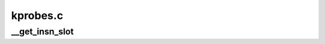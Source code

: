.. -*- coding: utf-8; mode: rst -*-

=========
kprobes.c
=========


.. _`__get_insn_slot`:

__get_insn_slot
===============

.. c:function:: kprobe_opcode_t *__get_insn_slot (struct kprobe_insn_cache *c)

    Find a slot on an executable page for an instruction. We allocate an executable page if there's no room on existing ones.

    :param struct kprobe_insn_cache \*c:

        *undescribed*

